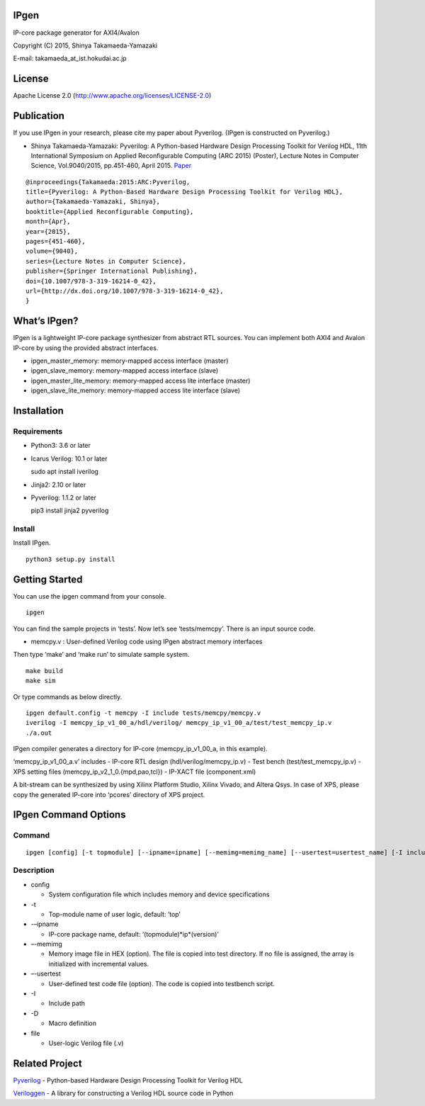 IPgen
=====

IP-core package generator for AXI4/Avalon

Copyright (C) 2015, Shinya Takamaeda-Yamazaki

E-mail: takamaeda_at_ist.hokudai.ac.jp

License
=======

Apache License 2.0 (http://www.apache.org/licenses/LICENSE-2.0)

Publication
===========

If you use IPgen in your research, please cite my paper about Pyverilog.
(IPgen is constructed on Pyverilog.)

-  Shinya Takamaeda-Yamazaki: Pyverilog: A Python-based Hardware Design
   Processing Toolkit for Verilog HDL, 11th International Symposium on
   Applied Reconfigurable Computing (ARC 2015) (Poster), Lecture Notes
   in Computer Science, Vol.9040/2015, pp.451-460, April 2015.
   `Paper <http://link.springer.com/chapter/10.1007/978-3-319-16214-0_42>`__

::

   @inproceedings{Takamaeda:2015:ARC:Pyverilog,
   title={Pyverilog: A Python-Based Hardware Design Processing Toolkit for Verilog HDL},
   author={Takamaeda-Yamazaki, Shinya},
   booktitle={Applied Reconfigurable Computing},
   month={Apr},
   year={2015},
   pages={451-460},
   volume={9040},
   series={Lecture Notes in Computer Science},
   publisher={Springer International Publishing},
   doi={10.1007/978-3-319-16214-0_42},
   url={http://dx.doi.org/10.1007/978-3-319-16214-0_42},
   }

What’s IPgen?
=============

IPgen is a lightweight IP-core package synthesizer from abstract RTL
sources. You can implement both AXI4 and Avalon IP-core by using the
provided abstract interfaces.

-  ipgen_master_memory: memory-mapped access interface (master)
-  ipgen_slave_memory: memory-mapped access interface (slave)
-  ipgen_master_lite_memory: memory-mapped access lite interface
   (master)
-  ipgen_slave_lite_memory: memory-mapped access lite interface (slave)

Installation
============

Requirements
------------

-  Python3: 3.6 or later

-  Icarus Verilog: 10.1 or later

   sudo apt install iverilog

-  Jinja2: 2.10 or later
-  Pyverilog: 1.1.2 or later

   pip3 install jinja2 pyverilog

Install
-------

Install IPgen.

::

   python3 setup.py install

Getting Started
===============

You can use the ipgen command from your console.

::

   ipgen

You can find the sample projects in ‘tests’. Now let’s see
‘tests/memcpy’. There is an input source code.

-  memcpy.v : User-defined Verilog code using IPgen abstract memory
   interfaces

Then type ‘make’ and ‘make run’ to simulate sample system.

::

   make build
   make sim

Or type commands as below directly.

::

   ipgen default.config -t memcpy -I include tests/memcpy/memcpy.v
   iverilog -I memcpy_ip_v1_00_a/hdl/verilog/ memcpy_ip_v1_00_a/test/test_memcpy_ip.v 
   ./a.out

IPgen compiler generates a directory for IP-core (memcpy_ip_v1_00_a, in
this example).

‘memcpy_ip_v1_00_a.v’ includes - IP-core RTL design
(hdl/verilog/memcpy_ip.v) - Test bench (test/test_memcpy_ip.v) - XPS
setting files (memcpy_ip_v2_1_0.{mpd,pao,tcl}) - IP-XACT file
(component.xml)

A bit-stream can be synthesized by using Xilinx Platform Studio, Xilinx
Vivado, and Altera Qsys. In case of XPS, please copy the generated
IP-core into ‘pcores’ directory of XPS project.

IPgen Command Options
=====================

Command
-------

::

   ipgen [config] [-t topmodule] [--ipname=ipname] [--memimg=memimg_name] [--usertest=usertest_name] [-I include]+ [-D define]+ [file]+

Description
-----------

-  config

   -  System configuration file which includes memory and device
      specifications

-  -t

   -  Top-module name of user logic, default: ‘top’

-  -–ipname

   -  IP-core package name, default: ‘(topmodule)*ip*\ (version)’

-  –-memimg

   -  Memory image file in HEX (option). The file is copied into test
      directory. If no file is assigned, the array is initialized with
      incremental values.

-  –-usertest

   -  User-defined test code file (option). The code is copied into
      testbench script.

-  -I

   -  Include path

-  -D

   -  Macro definition

-  file

   -  User-logic Verilog file (.v)

Related Project
===============

`Pyverilog <https://github.com/PyHDI/Pyverilog>`__ - Python-based
Hardware Design Processing Toolkit for Verilog HDL

`Veriloggen <https://github.com/PyHDI/veriloggen>`__ - A library for
constructing a Verilog HDL source code in Python
